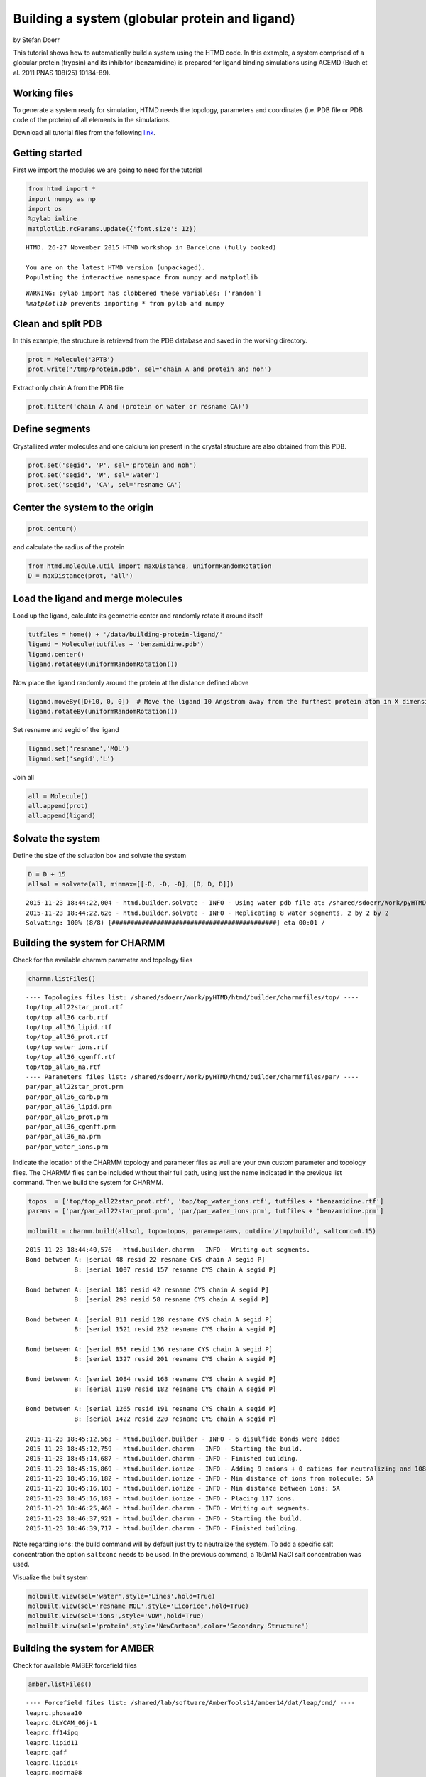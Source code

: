 
Building a system (globular protein and ligand)
===============================================

by Stefan Doerr

This tutorial shows how to automatically build a system using the HTMD
code. In this example, a system comprised of a globular protein
(trypsin) and its inhibitor (benzamidine) is prepared for ligand binding
simulations using ACEMD (Buch et al. 2011 PNAS 108(25) 10184-89).

Working files
-------------

To generate a system ready for simulation, HTMD needs the topology,
parameters and coordinates (i.e. PDB file or PDB code of the protein) of
all elements in the simulations.

Download all tutorial files from the following
`link <http://docs.htmd.org/download/building_files.zip>`_.

Getting started
---------------

First we import the modules we are going to need for the tutorial

.. code:: python

    from htmd import *
    import numpy as np
    import os
    %pylab inline
    matplotlib.rcParams.update({'font.size': 12})


.. parsed-literal::

    HTMD. 26-27 November 2015 HTMD workshop in Barcelona (fully booked)
    
    You are on the latest HTMD version (unpackaged).
    Populating the interactive namespace from numpy and matplotlib


.. parsed-literal::

    WARNING: pylab import has clobbered these variables: ['random']
    `%matplotlib` prevents importing * from pylab and numpy


Clean and split PDB
-------------------

In this example, the structure is retrieved from the PDB database and
saved in the working directory.

.. code:: python

    prot = Molecule('3PTB')
    prot.write('/tmp/protein.pdb', sel='chain A and protein and noh')

Extract only chain A from the PDB file

.. code:: python

    prot.filter('chain A and (protein or water or resname CA)')

Define segments
---------------

Crystallized water molecules and one calcium ion present in the crystal
structure are also obtained from this PDB.

.. code:: python

    prot.set('segid', 'P', sel='protein and noh')
    prot.set('segid', 'W', sel='water')
    prot.set('segid', 'CA', sel='resname CA')

Center the system to the origin
-------------------------------

.. code:: python

    prot.center()

and calculate the radius of the protein

.. code:: python

    from htmd.molecule.util import maxDistance, uniformRandomRotation
    D = maxDistance(prot, 'all')

Load the ligand and merge molecules
-----------------------------------

Load up the ligand, calculate its geometric center and randomly rotate
it around itself

.. code:: python

    tutfiles = home() + '/data/building-protein-ligand/'
    ligand = Molecule(tutfiles + 'benzamidine.pdb')
    ligand.center()
    ligand.rotateBy(uniformRandomRotation())

Now place the ligand randomly around the protein at the distance defined
above

.. code:: python

    ligand.moveBy([D+10, 0, 0])  # Move the ligand 10 Angstrom away from the furthest protein atom in X dimension
    ligand.rotateBy(uniformRandomRotation())

Set resname and segid of the ligand

.. code:: python

    ligand.set('resname','MOL')
    ligand.set('segid','L')

Join all

.. code:: python

    all = Molecule()
    all.append(prot)
    all.append(ligand)

Solvate the system
------------------

Define the size of the solvation box and solvate the system

.. code:: python

    D = D + 15
    allsol = solvate(all, minmax=[[-D, -D, -D], [D, D, D]])


.. parsed-literal::

    2015-11-23 18:44:22,004 - htmd.builder.solvate - INFO - Using water pdb file at: /shared/sdoerr/Work/pyHTMD/htmd/builder/wat.pdb
    2015-11-23 18:44:22,626 - htmd.builder.solvate - INFO - Replicating 8 water segments, 2 by 2 by 2
    Solvating: 100% (8/8) [############################################] eta 00:01 /


Building the system for CHARMM
------------------------------

Check for the available charmm parameter and topology files

.. code:: python

    charmm.listFiles()


.. parsed-literal::

    ---- Topologies files list: /shared/sdoerr/Work/pyHTMD/htmd/builder/charmmfiles/top/ ----
    top/top_all22star_prot.rtf
    top/top_all36_carb.rtf
    top/top_all36_lipid.rtf
    top/top_all36_prot.rtf
    top/top_water_ions.rtf
    top/top_all36_cgenff.rtf
    top/top_all36_na.rtf
    ---- Parameters files list: /shared/sdoerr/Work/pyHTMD/htmd/builder/charmmfiles/par/ ----
    par/par_all22star_prot.prm
    par/par_all36_carb.prm
    par/par_all36_lipid.prm
    par/par_all36_prot.prm
    par/par_all36_cgenff.prm
    par/par_all36_na.prm
    par/par_water_ions.prm


Indicate the location of the CHARMM topology and parameter files as well
are your own custom parameter and topology files. The CHARMM files can
be included without their full path, using just the name indicated in
the previous list command. Then we build the system for CHARMM.

.. code:: python

    topos  = ['top/top_all22star_prot.rtf', 'top/top_water_ions.rtf', tutfiles + 'benzamidine.rtf']
    params = ['par/par_all22star_prot.prm', 'par/par_water_ions.prm', tutfiles + 'benzamidine.prm']
    
    molbuilt = charmm.build(allsol, topo=topos, param=params, outdir='/tmp/build', saltconc=0.15)


.. parsed-literal::

    2015-11-23 18:44:40,576 - htmd.builder.charmm - INFO - Writing out segments.
    Bond between A: [serial 48 resid 22 resname CYS chain A segid P]
                 B: [serial 1007 resid 157 resname CYS chain A segid P]
    
    Bond between A: [serial 185 resid 42 resname CYS chain A segid P]
                 B: [serial 298 resid 58 resname CYS chain A segid P]
    
    Bond between A: [serial 811 resid 128 resname CYS chain A segid P]
                 B: [serial 1521 resid 232 resname CYS chain A segid P]
    
    Bond between A: [serial 853 resid 136 resname CYS chain A segid P]
                 B: [serial 1327 resid 201 resname CYS chain A segid P]
    
    Bond between A: [serial 1084 resid 168 resname CYS chain A segid P]
                 B: [serial 1190 resid 182 resname CYS chain A segid P]
    
    Bond between A: [serial 1265 resid 191 resname CYS chain A segid P]
                 B: [serial 1422 resid 220 resname CYS chain A segid P]
    
    2015-11-23 18:45:12,563 - htmd.builder.builder - INFO - 6 disulfide bonds were added
    2015-11-23 18:45:12,759 - htmd.builder.charmm - INFO - Starting the build.
    2015-11-23 18:45:14,687 - htmd.builder.charmm - INFO - Finished building.
    2015-11-23 18:45:15,869 - htmd.builder.ionize - INFO - Adding 9 anions + 0 cations for neutralizing and 108 ions for the given salt concentration.
    2015-11-23 18:45:16,182 - htmd.builder.ionize - INFO - Min distance of ions from molecule: 5A
    2015-11-23 18:45:16,183 - htmd.builder.ionize - INFO - Min distance between ions: 5A
    2015-11-23 18:45:16,183 - htmd.builder.ionize - INFO - Placing 117 ions.
    2015-11-23 18:46:25,468 - htmd.builder.charmm - INFO - Writing out segments.
    2015-11-23 18:46:37,921 - htmd.builder.charmm - INFO - Starting the build.
    2015-11-23 18:46:39,717 - htmd.builder.charmm - INFO - Finished building.


Note regarding ions: the build command will by default just try to
neutralize the system. To add a specific salt concentration the option
``saltconc`` needs to be used. In the previous command, a 150mM NaCl
salt concentration was used.

Visualize the built system

.. code:: python

    molbuilt.view(sel='water',style='Lines',hold=True)
    molbuilt.view(sel='resname MOL',style='Licorice',hold=True)
    molbuilt.view(sel='ions',style='VDW',hold=True)
    molbuilt.view(sel='protein',style='NewCartoon',color='Secondary Structure')

Building the system for AMBER
-----------------------------

Check for available AMBER forcefield files

.. code:: python

    amber.listFiles()


.. parsed-literal::

    ---- Forcefield files list: /shared/lab/software/AmberTools14/amber14/dat/leap/cmd/ ----
    leaprc.phosaa10
    leaprc.GLYCAM_06j-1
    leaprc.ff14ipq
    leaprc.lipid11
    leaprc.gaff
    leaprc.lipid14
    leaprc.modrna08
    leaprc.GLYCAM_06EPb
    leaprc.ff12SB
    leaprc.ff03.r1
    leaprc.constph
    leaprc.ff14SBonlysc
    leaprc.ff03ua
    leaprc.ffAM1
    leaprc.ffPM3
    leaprc.ff14SB


Indicate the desired forcefield files and build the system for AMBER

.. code:: python

    ffs = ['leaprc.lipid14', 'leaprc.ff14SB', 'leaprc.gaff']  # Missing the parameters for Benzamidine in AMBER
    
    #molbuilt = amber.build(allsol, ff=ffs, outdir='/tmp/build', saltconc=0.15)

Visualize the built system

.. code:: python

    molbuilt.view()

Before building your system (preliminary considerations)
--------------------------------------------------------

The PDB format is very old. In an effort to handle its legacy
shortcomings, several versions have been made over the years, they are
not all readily interchangeable, and not all software can handle each
version perfectly. The most important things to watch out for are: \*
Columns: the PDB format has very rigid rules about what values can go in
each space. Keep in mind that it is not a space/tab/comma delimited
format, but rather has rigid definitions of what should be in each
space/column. \* The PDB format as originally designed cannot handle
more than 9,999 resids or 99,999 atoms (due to the column format issue).
Several workarounds have been devised, such as using hexadecimal numbers
or other compact number formats. VMD has no trouble saving more
atoms/residues.

In addition, one needs to know well the working system, thus: \* Always
review your PDB file: inspect the REMARK sections of the PDB file. You
can often find keyspecific information regarding the structure (e.g.
disulfide bridges, mising atoms, etc.).

-  Protonation/pH: the protonation state of the system is critical.
   Since molecular dynamics simulations typically don't allow for bond
   breaking, the initial protonation of the system must be accurate.
   Knowing what pH you are trying to reproduce is therefore important to
   obtain the correct results. If you suspect changing protonation is
   important to your system and you still want to use classical
   mechanics, consider simulating both states (protonated and not
   protonated). Histidine residues can have three different protonations
   states even at pH 7, therefore, a correct protonation of this residue
   is particularly critical. This residue can be protonated at either
   delta (most common), epsilon (very common also) or at both nitrogens
   (special situations and low pH).

The best way to determine how histidine should be protonated is to look
at the the structure. Typically, a histidine residue is protonated if it
is close enough to an electron donor (e.g. a glutamic acid), thus
creating a hydrogen bond. Certain automated tools predict the
protonation state of histidines based on their surrounding environment
(e.g. Autodock tools). Since histidines are frequently present at
protein active sites, a correct protonation state is particularly
important in ligand binding simulations.

-  Disulfide bonds present in the system must be identified. As shown
   below, this is automatically done by htmd
-  Metalloproteins: if the metal ion is not an active part of an
   interaction it may be acceptable to just allow it to act as a cation
   perhaps restraining it with some harmonic constraints if neccesary.
-  Duplicate atoms in the PDB file: typically simply delete one of the
   duplicated groups. However, if both conformations are potentially
   important (e.g. such loops involved in molecular recognition) it
   might be necessary to simulate both conformations separately.

List of common patches
----------------------

C-terminal patches:

.. raw:: html

   <table class="summarytable">
       <thead>
           <tr>
               <th>

Name

.. raw:: html

   </th>
               <th>

Class

.. raw:: html

   </th>
               <th>

Description

.. raw:: html

   </th>
           </tr>
       </thead>
       <tbody>
           <tr>
               <td>

CTER

.. raw:: html

   </td>
               <td>

-1.00

.. raw:: html

   </td>
               <td>

standard C-terminus

.. raw:: html

   </td>
           </tr>
           <tr>
               <td>

CT1

.. raw:: html

   </td>
               <td>

0.00

.. raw:: html

   </td>
               <td>

methylated C-terminus from methyl acetate

.. raw:: html

   </td>
           </tr>
           <tr>
               <td>

CT2

.. raw:: html

   </td>
               <td>

0.00

.. raw:: html

   </td>
               <td>

amidated C-terminus

.. raw:: html

   </td>
           </tr>
           <tr>
               <td>

CT3

.. raw:: html

   </td>
               <td>

0.00

.. raw:: html

   </td>
               <td>

N-Methylamide C-terminus

.. raw:: html

   </td>
           </tr>
       </tbody>
   </table>

N-terminal patches:

.. raw:: html

   <table class="summarytable">
       <thead>
           <tr>
               <th>

Name

.. raw:: html

   </th>
               <th>

Class

.. raw:: html

   </th>
               <th>

Description

.. raw:: html

   </th>
           </tr>
       </thead>
       <tbody>
           <tr>
               <td>

NTER

.. raw:: html

   </td>
               <td>

1.00

.. raw:: html

   </td>
               <td>

standard N-terminus

.. raw:: html

   </td>
           </tr>
           <tr>
               <td>

ACE

.. raw:: html

   </td>
               <td>

0.00

.. raw:: html

   </td>
               <td>

acetylated N-terminus (to create dipeptide)

.. raw:: html

   </td>
           </tr>
           <tr>
               <td>

ACP

.. raw:: html

   </td>
               <td>

0.00

.. raw:: html

   </td>
               <td>

acetylated N-terminus (for proline dipeptide)

.. raw:: html

   </td>
           </tr>
           <tr>
               <td>

PROP

.. raw:: html

   </td>
               <td>

1.00

.. raw:: html

   </td>
               <td>

Proline N-Terminal

.. raw:: html

   </td>
           </tr>
           <tr>
               <td>

GLYP

.. raw:: html

   </td>
               <td>

1.00

.. raw:: html

   </td>
               <td>

Glycine N-terminus

.. raw:: html

   </td>
           </tr>
       </tbody>
   </table>

Side chain patches:

.. raw:: html

   <table class="summarytable">
       <thead>
           <tr>
               <th>

Name

.. raw:: html

   </th>
               <th>

Class

.. raw:: html

   </th>
               <th>

Description

.. raw:: html

   </th>
           </tr>
       </thead>
       <tbody>
           <tr>
               <td>

ASPP

.. raw:: html

   </td>
               <td>

0.00

.. raw:: html

   </td>
               <td>

patch for protonated aspartic acid, proton on od2

.. raw:: html

   </td>
           </tr>
           <tr>
               <td>

GLUP

.. raw:: html

   </td>
               <td>

0.00

.. raw:: html

   </td>
               <td>

patch for protonated glutamic acid, proton on oe2

.. raw:: html

   </td>
           </tr>
           <tr>
               <td>

CYSD

.. raw:: html

   </td>
               <td>

-1.0

.. raw:: html

   </td>
               <td>

patch for deprotonated CYS

.. raw:: html

   </td>
           </tr>
           <tr>
               <td>

DISU

.. raw:: html

   </td>
               <td>

-0.36

.. raw:: html

   </td>
               <td>

patch for disulfides. Patch must be 1-CYS and 2-CYS

.. raw:: html

   </td>
           </tr>
           <tr>
               <td>

HS2

.. raw:: html

   </td>
               <td>

0.00

.. raw:: html

   </td>
               <td>

Patch for neutral His, move proton from ND1 to NE2

.. raw:: html

   </td>
           </tr>
           <tr>
               <td>

TP1

.. raw:: html

   </td>
               <td>

-1.00

.. raw:: html

   </td>
               <td>

convert tyrosine to monoanionic phosphotyrosine

.. raw:: html

   </td>
           </tr>
           <tr>
               <td>

TP1A

.. raw:: html

   </td>
               <td>

-1.00

.. raw:: html

   </td>
               <td>

patch to convert tyrosine to monoanionic phenol-phosphate model compound
when generating tyr, use first none last none for terminal patches

.. raw:: html

   </td>
           </tr>
           <tr>
               <td>

TP2

.. raw:: html

   </td>
               <td>

-2.00

.. raw:: html

   </td>
               <td>

patch to convert tyrosine to dianionic phosphotyrosine

.. raw:: html

   </td>
           </tr>
           <tr>
               <td>

TP2A

.. raw:: html

   </td>
               <td>

-2.00

.. raw:: html

   </td>
               <td>

patch to convert tyrosine to dianionic phosphotyrosine when generating
tyr, use first none last none for terminal patches this converts a
single tyrosine to a phenol phosphate

.. raw:: html

   </td>
           </tr>
           <tr>
               <td>

TMP1

.. raw:: html

   </td>
               <td>

-1.00

.. raw:: html

   </td>
               <td>

patch to convert tyrosine to monoanionic phosphonate ester O ->
methylene (see RESI BMPH)

.. raw:: html

   </td>
           </tr>
           <tr>
               <td>

TMP2

.. raw:: html

   </td>
               <td>

-2.00

.. raw:: html

   </td>
               <td>

patch to convert tyrosine to dianionic phosphonate ester O -> methylene
(see RESI BMPD)

.. raw:: html

   </td>
           </tr>
           <tr>
               <td>

TDF1

.. raw:: html

   </td>
               <td>

-1.00

.. raw:: html

   </td>
               <td>

patch to convert tyrosine to monoanionic difluoro phosphonate ester O ->
methylene (see RESI BDFH)

.. raw:: html

   </td>
           </tr>
       </tbody>
   </table>

Circular protein chain patches:

.. raw:: html

   <table class="summarytable">
       <thead>
           <tr>
               <th>

Name

.. raw:: html

   </th>
               <th>

Class

.. raw:: html

   </th>
               <th>

Description

.. raw:: html

   </th>
           </tr>
       </thead>
       <tbody>
           <tr>
               <td>

LIG1

.. raw:: html

   </td>
               <td>

0.00000

.. raw:: html

   </td>
               <td>

linkage for cyclic peptide, 1 refers to the C terminus which is a
glycine , 2 refers to the N terminus

.. raw:: html

   </td>
           </tr>
           <tr>
               <td>

LIG2

.. raw:: html

   </td>
               <td>

0.00000

.. raw:: html

   </td>
               <td>

linkage for cyclic peptide, 1 refers to the C terminus, 2 refers to the
N terminus which is a glycine

.. raw:: html

   </td>
           </tr>
           <tr>
               <td>

LIG3

.. raw:: html

   </td>
               <td>

0.00000

.. raw:: html

   </td>
               <td>

linkage for cyclic peptide, 1 refers to the C terminus which is a
glycine, 2 refers to the N terminus which is a glycine

.. raw:: html

   </td>
           </tr>
       </tbody>
   </table>

